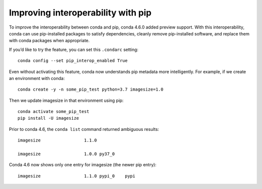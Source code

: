 ===================================
Improving interoperability with pip
===================================

To improve the interoperability between conda and pip,
conda 4.6.0 added preview support. With this interoperability,
conda can use pip-installed packages to satisfy dependencies,
cleanly remove pip-installed software, and replace them with
conda packages when appropriate.

If you’d like to try the feature, you can set this ``.condarc`` setting::

   conda config --set pip_interop_enabled True

Even without activating this feature, conda now understands pip metadata
more intelligently. For example, if we create an environment with conda::
   
   conda create -y -n some_pip_test python=3.7 imagesize=1.0

Then we update imagesize in that environment using pip::

   conda activate some_pip_test
   pip install -U imagesize

Prior to conda 4.6, the ``conda list`` command returned ambiguous results::

   imagesize                 1.1.0

   imagesize                 1.0.0 py37_0

Conda 4.6 now shows only one entry for imagesize (the newer pip entry)::
 
   imagesize                 1.1.0 pypi_0    pypi